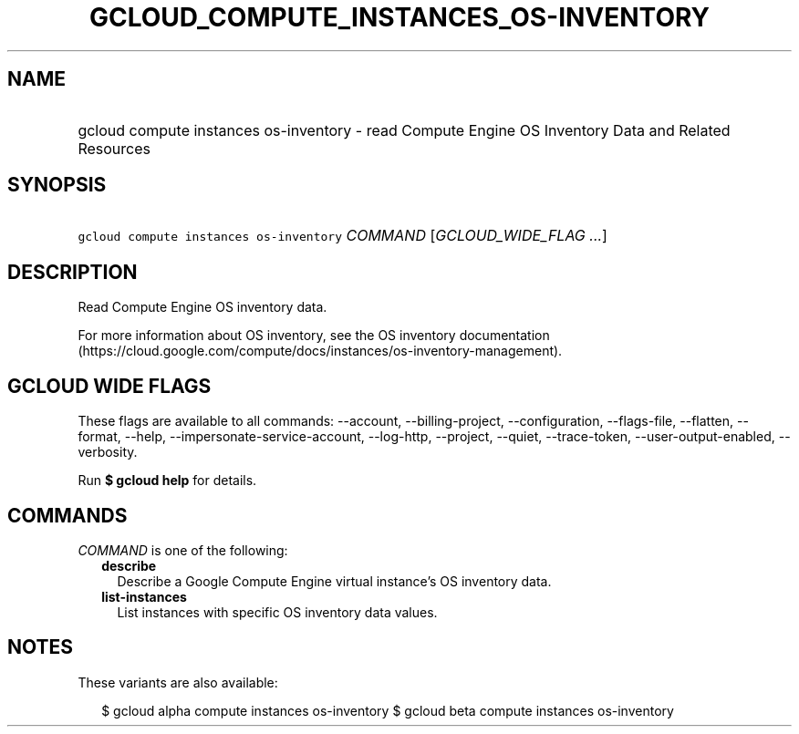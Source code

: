 
.TH "GCLOUD_COMPUTE_INSTANCES_OS\-INVENTORY" 1



.SH "NAME"
.HP
gcloud compute instances os\-inventory \- read Compute Engine OS Inventory Data and Related Resources



.SH "SYNOPSIS"
.HP
\f5gcloud compute instances os\-inventory\fR \fICOMMAND\fR [\fIGCLOUD_WIDE_FLAG\ ...\fR]



.SH "DESCRIPTION"

Read Compute Engine OS inventory data.

For more information about OS inventory, see the OS inventory documentation
(https://cloud.google.com/compute/docs/instances/os\-inventory\-management).



.SH "GCLOUD WIDE FLAGS"

These flags are available to all commands: \-\-account, \-\-billing\-project,
\-\-configuration, \-\-flags\-file, \-\-flatten, \-\-format, \-\-help,
\-\-impersonate\-service\-account, \-\-log\-http, \-\-project, \-\-quiet,
\-\-trace\-token, \-\-user\-output\-enabled, \-\-verbosity.

Run \fB$ gcloud help\fR for details.



.SH "COMMANDS"

\f5\fICOMMAND\fR\fR is one of the following:

.RS 2m
.TP 2m
\fBdescribe\fR
Describe a Google Compute Engine virtual instance's OS inventory data.

.TP 2m
\fBlist\-instances\fR
List instances with specific OS inventory data values.


.RE
.sp

.SH "NOTES"

These variants are also available:

.RS 2m
$ gcloud alpha compute instances os\-inventory
$ gcloud beta compute instances os\-inventory
.RE

